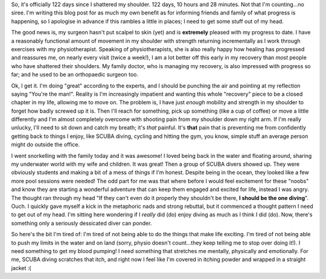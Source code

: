 .. title: Getting tired of this
.. slug: getting_tired
.. date: 2014-12-21 18:47:26 UTC+11:00
.. tags: blog,health
.. category: James
.. link: 
.. description: An update on life
.. type: text

So, it's officially 122 days since I shattered my shoulder.  122 days, 10
hours and 28 minutes.  Not that I'm counting...no siree.  I'm writing this
blog post for as much my own benefit as for informing friends and family of
what progress is happening, so I apologise in advance if this rambles a little
in places; I need to get some stuff out of my head.

.. TEASER_END

The good news is, my surgeon hasn't put scalpel to skin (yet) and is
**extremely** pleased with my progress to date.  I have a reasonably
functional amount of movement in my shoulder with strength returning
incrementally as I work through exercises with my physiotherapist.  Speaking
of physiotherapists, she is also really happy how healing has progressed and
reassures me, on nearly every visit (twice a week!), I am a lot better off
this early in my recovery than *most* people who have shattered their
shoulders.  My family doctor, who is managing my recovery, is also impressed
with progress so far; and he used to be an orthopaedic surgeon too.


Ok, I get it.  I'm doing "great" according to the experts, and I should be
punching the air and pointing at my reflection saying "You're the man!".  Reality
is I'm increasingly impatient and wanting this whole "recovery" piece to be a
closed chapter in my life, allowing me to move on.  The problem is, I have just
*enough* mobility and strength in my shoulder to forget how badly screwed up
it is.  Then I'll reach for something, pick up something (like a cup of
coffee) or move a little differently and I'm almost completely overcome with
shooting pain from my shoulder down my right arm.  If I'm really unlucky,
I'll need to sit down and catch my breath; it's *that* painful.  It's **that**
pain that is preventing me from confidently getting back to things I enjoy,
like SCUBA diving, cycling and hitting the gym, you know, simple stuff an
average person might do outside the office.

I went snorkelling with the family today and it was awesome! I loved being back
in the water and floating around, sharing my underwater world with my wife and
children.  It was great!  Then a group of SCUBA divers showed up.  They were
obviously students and making a bit of a mess of things if I'm honest.
Despite being in the ocean, they looked like a few more pool sessions were
needed!  The odd part for me was that where before I would feel excitement for
these "noobs" and know they are starting a wonderful adventure that can keep
them engaged and excited for life, instead I was angry.  The thought ran
through my head "If they can't even do it properly they shouldn't be there,
**I should be the one diving**".  Ouch.  I quickly gave myself a kick in the
metaphoric nads and strong rebuttal, but it commenced a thought pattern I need
to get out of my head.  I'm sitting here wondering if I *really* did (do)
enjoy diving as much as I think I did (do).  Now, there's something only a
seriously dessicated diver can ponder.

So here's the bit I'm tired of: I'm tired of not being able to do the things
that make life exciting.  I'm tired of not being able to push my limits in the
water and on land (sorry, physio doesn't count...they keep telling me to stop
over doing it!).  I need something to get my blood pumping! I need something
that stretches me mentally, physically and emotionally.  For me, SCUBA diving
scratches that itch, and right now I feel like I'm covered in itching powder
and wrapped in a straight jacket :(
